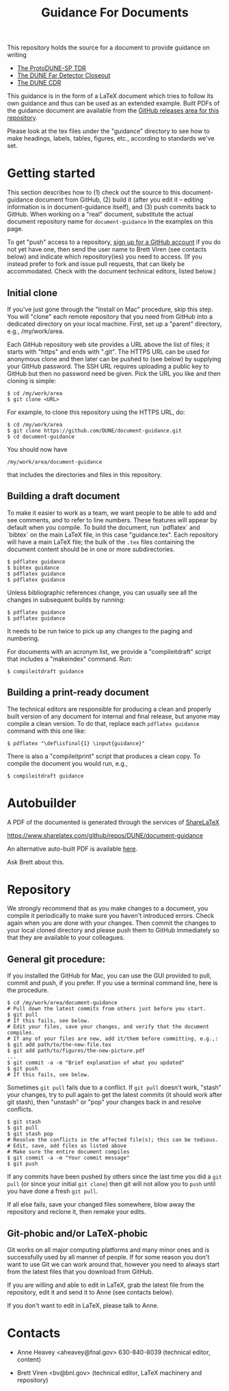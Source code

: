 #+TITLE: Guidance For Documents


This repository holds the source for a document to provide guidance on writing

- [[https://github.com/DUNE/protodune-tdr][The ProtoDUNE-SP TDR]]
- [[https://github.com/DUNE/lbne-fd-closeout][The DUNE Far Detector Closeout]]
- [[https://github.com/DUNE/lbn-cdr][The DUNE CDR]]

This guidance is in the form of a LaTeX document which tries to follow its own guidance and thus can be used as an extended example.  Built PDFs of the guidance document are available from the [[https://github.com/DUNE/document-guidance/releases][GitHub releases area for this repository]].

Please look at the tex files under the "guidance" directory to see how to make headings, labels, tables, figures, etc., according to standards we've set.

* Getting started

This section describes how to (1) check out the source to this document-guidance document from GitHub,
(2) build it (after you edit it -- editing information is in document-guidance itself), and (3) push commits back to GitHub.  When working on a "real" document, substitute the actual document repository name for =document-guidance= in the examples on this page.

To get "push" access to a repository, [[https://help.github.com/articles/signing-up-for-a-new-github-account/][sign up for a GitHub account]] if you do not yet have one, then send the user name to
Brett Viren (see contacts below) and indicate which repository(ies) you need to
access.  (If you instead prefer to fork and issue pull requests, that
can likely be accommodated.  Check with the document technical
editors, listed below.)


** Initial clone

If you've just gone through the "Install on Mac" procedure, skip this step.
You will "clone" each remote repository that you need from GitHub into a dedicated directory on your local machine. First, set up a "parent" directory, e.g., /my/work/area.


Each GitHub repository web site provides a URL above the list of files; it starts with "https" and ends with ".git".  The HTTPS URL can be used for anonymous clone and then later can be pushed to (see below) by supplying your GItHub password.  The SSH URL requires uploading a public key to GitHub but then no password need be given.  Pick the URL you like and then cloning is simple:

#+BEGIN_EXAMPLE
  $ cd /my/work/area
  $ git clone <URL>
#+END_EXAMPLE

For example, to clone this repository using the HTTPS URL, do:

#+BEGIN_EXAMPLE
  $ cd /my/work/area
  $ git clone https://github.com/DUNE/document-guidance.git
  $ cd document-guidance
#+END_EXAMPLE

You should now have 
#+BEGIN_EXAMPLE
  /my/work/area/document-guidance
#+END_EXAMPLE

that includes the directories and files in this repository.

** Building a draft document

To make it easier to work as a team, we want people to be able to add and see comments, and to refer to line numbers.  These features will appear by default when you compile. 
To build the document, run `pdflatex` and `bibtex` on the main LaTeX file, in this case "guidance.tex".  Each repository will have a main LaTeX file; the bulk of the =.tex= files containing the document content should be in one or more subdirectories.  

#+BEGIN_EXAMPLE
  $ pdflatex guidance
  $ bibtex guidance
  $ pdflatex guidance
  $ pdflatex guidance
#+END_EXAMPLE

Unless bibliographic references change, you can usually see all the changes in subsequent builds by running:

#+BEGIN_EXAMPLE
  $ pdflatex guidance
  $ pdflatex guidance
#+END_EXAMPLE

It needs to be run twice to pick up any changes to the paging and numbering.

For documents with an acronym list, we provide a "compileitdraft" script that includes a "makeindex" command. Run:

#+BEGIN_EXAMPLE
 $ compileitdraft guidance
#+END_EXAMPLE

** Building a print-ready document

The technical editors are responsible for producing a clean
and properly built version of any document for internal and final
release, but anyone may compile a clean version.
To do that, replace each =pdflatex guidance= command
with this one like:

#+BEGIN_EXAMPLE
   $ pdflatex "\def\isfinal{1} \input{guidance}"
#+END_EXAMPLE

There is also a "compileitprint" script that produces a clean copy.  To compile the document you would run, e.g.,

#+BEGIN_EXAMPLE
$ compileitdraft guidance
#+END_EXAMPLE


* Autobuilder

A PDF of the documented is generated through the services of [[https://www.sharelatex.com][ShareLaTeX]]

  https://www.sharelatex.com/github/repos/DUNE/document-guidance

An alternative auto-built PDF is available [[https://dune.bnl.gov/tmp/][here]].

Ask Brett about this.

* Repository

We strongly recommend that as you make changes to a document, you compile it periodically to make sure you haven't introduced errors. Check again when you are done with your changes. Then commit the changes to your local cloned directory and please push them to GitHub immediately so that they are available to your colleagues.  

** General git procedure:

If you installed the GitHub for Mac, you can use the GUI provided to
pull, commit and push, if you prefer.  If you use a terminal command line, here is the procedure.

#+BEGIN_EXAMPLE
  $ cd /my/work/area/document-guidance
  # Pull down the latest commits from others just before you start.
  $ git pull
  # If this fails, see below.
  # Edit your files, save your changes, and verify that the document compiles.
  # If any of your files are new, add it/them before committing, e.g.,:
  $ git add path/to/the-new-file.tex
  $ git add path/to/figures/the-new-picture.pdf
  ...
  $ git commit -a -m "Brief explanation of what you updated"
  $ git push
  # If this fails, see below.
#+END_EXAMPLE

Sometimes =git pull= fails due to a conflict. If =git pull= doesn't work, "stash" your changes, try to pull again to get the latest commits (it should work after git stash), then "unstash" or "pop" your changes back in and resolve conflicts.

#+BEGIN_EXAMPLE
  $ git stash
  $ git pull
  $ git stash pop
  # Resolve the conflicts in the affected file(s); this can be tedious.
  # Edit, save, add files as listed above
  # Make sure the entire document compiles
  $ git commit -a -m "Your commit message"
  $ git push
#+END_EXAMPLE

If any commits have been pushed by others since the last time you did a =git pull= (or since your initial =git clone=) then git will not allow you to =push= until you have done a fresh =git pull=.  

If all else fails, save your changed files somewhere, blow away the repository and reclone it, then remake your edits.

** Git-phobic and/or LaTeX-phobic

Git works on all major computing platforms and many minor ones and is
successfully used by all manner of people.  If for
some reason you don't want to use Git we can work around that, however you need to always start from the latest files that you download from GitHub.

If you are willing and able to edit in LaTeX, grab the latest file from the repository, edit it and send it to Anne (see contacts below).

If you don't want to edit in LaTeX, please talk to Anne.



* Contacts

- Anne Heavey <aheavey@fnal.gov> 630-840-8039 (technical editor, content)

- Brett Viren <bv@bnl.gov> (technical editor, LaTeX machinery and repository)
